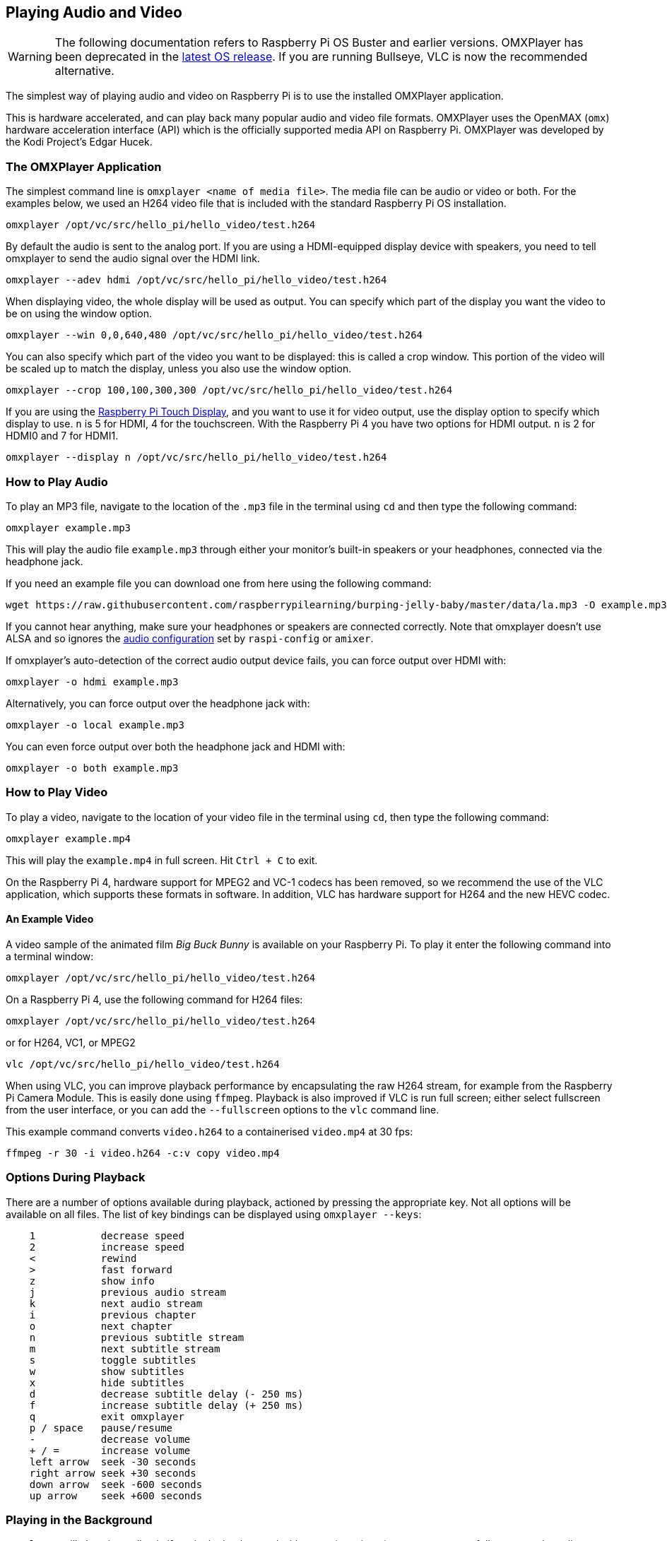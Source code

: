 == Playing Audio and Video

[WARNING]
====
The following documentation refers to Raspberry Pi OS Buster and earlier versions. OMXPlayer has been deprecated in the https://www.raspberrypi.com/news/raspberry-pi-os-debian-bullseye/[latest OS release]. If you are running Bullseye, VLC is now the recommended alternative. 
====

The simplest way of playing audio and video on Raspberry Pi is to use the installed OMXPlayer application.

This is hardware accelerated, and can play back many popular audio and video file formats. OMXPlayer uses the OpenMAX (`omx`) hardware acceleration interface (API) which is the officially supported media API on Raspberry Pi. OMXPlayer was developed by the Kodi Project's Edgar Hucek.

=== The OMXPlayer Application

The simplest command line is `omxplayer <name of media file>`. The media file can be audio or video or both. For the examples below, we used an H264 video file that is included with the standard Raspberry Pi OS installation.

----
omxplayer /opt/vc/src/hello_pi/hello_video/test.h264
----

By default the audio is sent to the analog port. If you are using a HDMI-equipped display device with speakers, you need to tell omxplayer to send the audio signal over the HDMI link.

----
omxplayer --adev hdmi /opt/vc/src/hello_pi/hello_video/test.h264
----

When displaying video, the whole display will be used as output. You can specify which part of the display you want the video to be on using the window option.

----
omxplayer --win 0,0,640,480 /opt/vc/src/hello_pi/hello_video/test.h264
----

You can also specify which part of the video you want to be displayed: this is called a crop window. This portion of the video will be scaled up to match the display, unless you also use the window option.

----
omxplayer --crop 100,100,300,300 /opt/vc/src/hello_pi/hello_video/test.h264
----

If you are using the https://www.raspberrypi.com/products/raspberry-pi-touch-display/[Raspberry Pi Touch Display], and you want to use it for video output, use the display option to specify which display to use. `n` is 5 for HDMI, 4 for the touchscreen. With the Raspberry Pi 4 you have two options for HDMI output. `n` is 2 for HDMI0 and 7 for HDMI1.

----
omxplayer --display n /opt/vc/src/hello_pi/hello_video/test.h264
----

=== How to Play Audio

To play an MP3 file, navigate to the location of the `.mp3` file in the terminal using `cd` and then type the following command:

[,bash]
----
omxplayer example.mp3
----

This will play the audio file `example.mp3` through either your monitor's built-in speakers or your headphones, connected via the headphone jack.

If you need an example file you can download one from here using the following command:

[,bash]
----
wget https://raw.githubusercontent.com/raspberrypilearning/burping-jelly-baby/master/data/la.mp3 -O example.mp3 --no-check-certificate
----

If you cannot hear anything, make sure your headphones or speakers are connected correctly. Note that omxplayer doesn't use ALSA and so ignores the xref:configuration.adoc#audio-configuration[audio configuration] set by `raspi-config` or `amixer`.

If omxplayer's auto-detection of the correct audio output device fails, you can force output over HDMI with:

[,bash]
----
omxplayer -o hdmi example.mp3
----

Alternatively, you can force output over the headphone jack with:

[,bash]
----
omxplayer -o local example.mp3
----

You can even force output over both the headphone jack and HDMI with:

[,bash]
----
omxplayer -o both example.mp3
----

=== How to Play Video

To play a video, navigate to the location of your video file in the terminal using `cd`, then type the following command:

[,bash]
----
omxplayer example.mp4
----

This will play the `example.mp4` in full screen. Hit `Ctrl + C` to exit.

On the Raspberry Pi 4, hardware support for MPEG2 and VC-1 codecs has been removed, so we recommend the use of the VLC application, which supports these formats in software. In addition, VLC has hardware support for H264 and the new HEVC codec.

==== An Example Video

A video sample of the animated film _Big Buck Bunny_ is available on your Raspberry Pi. To play it enter the following command into a terminal window:

[,bash]
----
omxplayer /opt/vc/src/hello_pi/hello_video/test.h264
----

On a Raspberry Pi 4, use the following command for H264 files:

[,bash]
----
omxplayer /opt/vc/src/hello_pi/hello_video/test.h264
----

or for H264, VC1, or MPEG2

[,bash]
----
vlc /opt/vc/src/hello_pi/hello_video/test.h264
----

When using VLC, you can improve playback performance by encapsulating the raw H264 stream, for example from the Raspberry Pi Camera Module. This is easily done using `ffmpeg`. Playback is also improved if VLC is run full screen; either select fullscreen from the user interface, or you can add the `--fullscreen` options to the `vlc` command line.

This example command converts `video.h264` to a containerised `video.mp4` at 30 fps:

`ffmpeg -r 30 -i video.h264 -c:v copy video.mp4`

=== Options During Playback

There are a number of options available during playback, actioned by pressing the appropriate key. Not all options will be available on all files. The list of key bindings can be displayed using `omxplayer --keys`:

----
    1           decrease speed
    2           increase speed
    <           rewind
    >           fast forward
    z           show info
    j           previous audio stream
    k           next audio stream
    i           previous chapter
    o           next chapter
    n           previous subtitle stream
    m           next subtitle stream
    s           toggle subtitles
    w           show subtitles
    x           hide subtitles
    d           decrease subtitle delay (- 250 ms)
    f           increase subtitle delay (+ 250 ms)
    q           exit omxplayer
    p / space   pause/resume
    -           decrease volume
    + / =       increase volume
    left arrow  seek -30 seconds
    right arrow seek +30 seconds
    down arrow  seek -600 seconds
    up arrow    seek +600 seconds
----

=== Playing in the Background

`omxplayer` will close immediately if run in the background without tty (user input), so to run successfully, you need to tell `omxplayer` not to require any user input using the `--no-keys` option.

[,bash]
----
omxplayer --no-keys example.mp3 &
----

Adding the `&` at the end of the command runs the job in the background. You can then check the status of this background job using the `jobs` command. By default, the job will complete when `omxplayer` finishes playing, but if necessary, you can stop it at any point using the `kill` command.

[,bash]
----
$ jobs
[1]-  Running             omxplayer --no-keys example.mp3 &
$ kill %1
$
[1]-  Terminated          omxplayer --no-keys example.mp3 &
----

